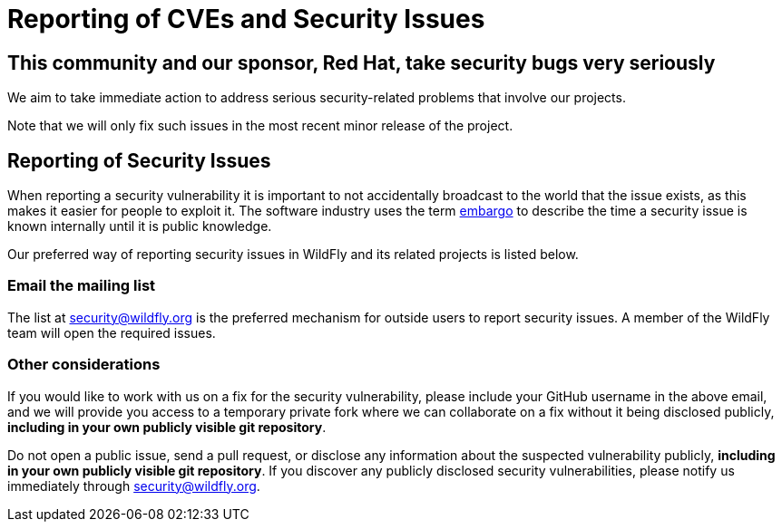 = Reporting of CVEs and Security Issues

== This community and our sponsor, Red Hat, take security bugs very seriously

We aim to take immediate action to address serious security-related problems that involve our projects. 

Note that we will only fix such issues in the most recent minor release of the project.

== Reporting of Security Issues

When reporting a security vulnerability it is important to not accidentally broadcast to the world that the issue exists, as this makes it easier for people to exploit it. The software industry uses the term https://www.redhat.com/en/blog/security-embargoes-red-hat[embargo] to describe the time a security issue is known internally until it is public knowledge.

Our preferred way of reporting security issues in WildFly and its related projects is listed below.

=== Email the mailing list

The list at mailto:security@wildfly.org[] is the preferred mechanism for outside users to report security issues. A member of the WildFly team will open the required issues.

=== Other considerations

If you would like to work with us on a fix for the security vulnerability, please include your GitHub username in the above email, and we will provide you access to a temporary private fork where we can collaborate on a fix without it being disclosed publicly, *including in your own publicly visible git repository*.

Do not open a public issue, send a pull request, or disclose any information about the suspected vulnerability publicly, *including in your own publicly visible git repository*. If you discover any publicly disclosed security vulnerabilities, please notify us immediately through mailto:security@wildfly.org[].